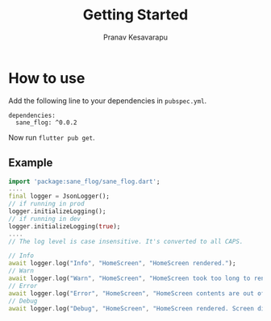 #+TITLE: Getting Started
#+AUTHOR: Pranav Kesavarapu

* How to use
Add the following line to your dependencies in ~pubspec.yml~.
#+BEGIN_SRC
dependencies:
  sane_flog: ^0.0.2
#+END_SRC
Now run ~flutter pub get~.

** Example
#+BEGIN_SRC dart
  import 'package:sane_flog/sane_flog.dart';
  ....
  final logger = JsonLogger();
  // if running in prod
  logger.initializeLogging();
  // if running in dev
  logger.initializeLogging(true);
  ....
  // The log level is case insensitive. It's converted to all CAPS.

  // Info
  await logger.log("Info", "HomeScreen", "HomeScreen rendered.");
  // Warn
  await logger.log("Warn", "HomeScreen", "HomeScreen took too long to render. Time taken is $timeTaken");
  // Error
  await logger.log("Error", "HomeScreen", "HomeScreen contents are out of bounds.Error is: $error");
  // Debug
  await logger.log("Debug", "HomeScreen", "HomeScreen rendered. Screen dimensions 2800x1080");
#+END_SRC
